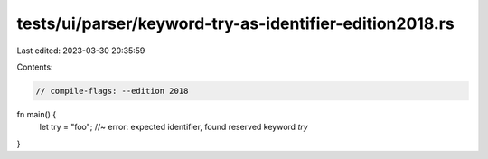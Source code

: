 tests/ui/parser/keyword-try-as-identifier-edition2018.rs
========================================================

Last edited: 2023-03-30 20:35:59

Contents:

.. code-block:: rs

    // compile-flags: --edition 2018

fn main() {
    let try = "foo"; //~ error: expected identifier, found reserved keyword `try`
}


